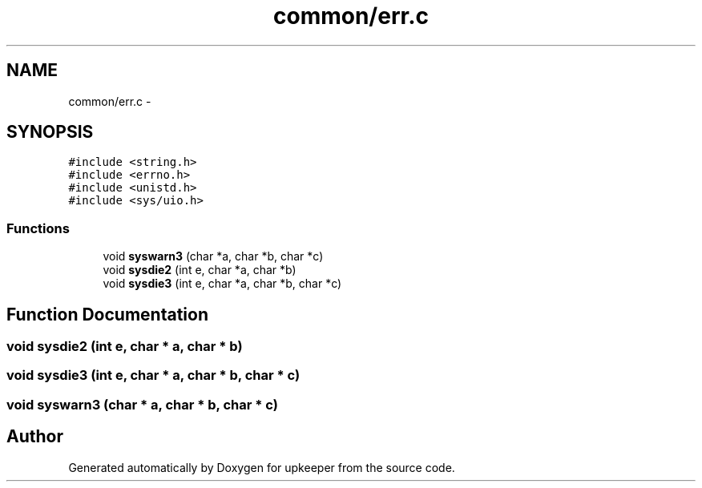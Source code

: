 .TH "common/err.c" 3 "20 Jul 2011" "Version 1" "upkeeper" \" -*- nroff -*-
.ad l
.nh
.SH NAME
common/err.c \- 
.SH SYNOPSIS
.br
.PP
\fC#include <string.h>\fP
.br
\fC#include <errno.h>\fP
.br
\fC#include <unistd.h>\fP
.br
\fC#include <sys/uio.h>\fP
.br

.SS "Functions"

.in +1c
.ti -1c
.RI "void \fBsyswarn3\fP (char *a, char *b, char *c)"
.br
.ti -1c
.RI "void \fBsysdie2\fP (int e, char *a, char *b)"
.br
.ti -1c
.RI "void \fBsysdie3\fP (int e, char *a, char *b, char *c)"
.br
.in -1c
.SH "Function Documentation"
.PP 
.SS "void sysdie2 (int e, char * a, char * b)"
.PP
.SS "void sysdie3 (int e, char * a, char * b, char * c)"
.PP
.SS "void syswarn3 (char * a, char * b, char * c)"
.PP
.SH "Author"
.PP 
Generated automatically by Doxygen for upkeeper from the source code.
